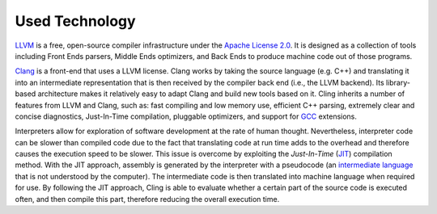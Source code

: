 Used Technology
-----------------------------------
`LLVM <https://llvm.org/>`_ is a free, open-source compiler infrastructure under the `Apache License 2.0 <https://www.apache.org/licenses/LICENSE-2.0>`_. It is designed as a collection of tools including Front Ends parsers, Middle Ends optimizers, and Back Ends to produce machine code out of those programs. 

`Clang <https://clang.llvm.org/>`_  is a front-end that uses a LLVM license. Clang works by taking the source language (e.g. C++) and translating it into an intermediate representation that is then received by the compiler back end (i.e., the LLVM backend). Its library-based architecture makes it relatively easy to adapt Clang and build new tools based on it.  Cling inherits a number of features from LLVM and Clang, such as: fast compiling and low memory use, efficient C++ parsing, extremely clear and concise diagnostics, Just-In-Time compilation, pluggable optimizers, and support for `GCC <https://gcc.gnu.org/>`_  extensions. 

Interpreters allow for exploration of software development at the rate of human thought. Nevertheless, interpreter code can be slower than compiled code due to the fact that translating code at run time adds to the overhead and therefore causes the execution speed to be slower. This issue is overcome by exploiting the *Just-In-Time* (`JIT <https://en.wikipedia.org/wiki/Just-in-time_compilation>`_) compilation method. With the JIT approach, assembly is generated by the interpreter with a pseudocode (an `intermediate language <https://en.wikipedia.org/wiki/Common_Intermediate_Language>`_ that is not understood by the computer). The intermediate code is then translated into machine language when required for use. 
By following the JIT approach, Cling is able to evaluate whether a certain part of the source code is executed often, and then compile this part, therefore reducing the overall execution time.
